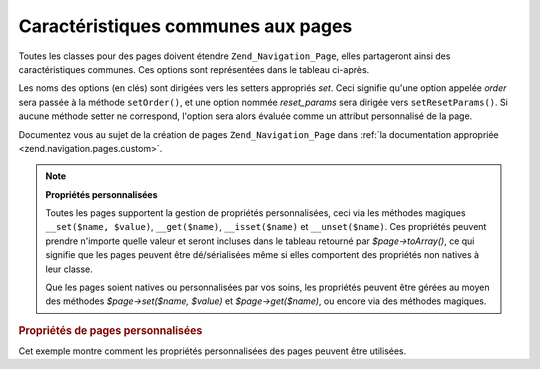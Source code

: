 .. _zend.navigation.pages.common:

Caractéristiques communes aux pages
===================================

Toutes les classes pour des pages doivent étendre ``Zend_Navigation_Page``, elles partageront ainsi des
caractéristiques communes. Ces options sont représentées dans le tableau ci-après.

Les noms des options (en clés) sont dirigées vers les setters appropriés *set*. Ceci signifie qu'une option
appelée *order* sera passée à la méthode ``setOrder()``, et une option nommée *reset_params* sera dirigée
vers ``setResetParams()``. Si aucune méthode setter ne correspond, l'option sera alors évaluée comme un attribut
personnalisé de la page.

Documentez vous au sujet de la création de pages ``Zend_Navigation_Page`` dans :ref:`la documentation appropriée
<zend.navigation.pages.custom>`.

.. _zend.navigation.pages.common.options:

.. table:: Options communes aux pages

   +---------+-------------------------------------------+-----------------+-----------------------------------------------------------------------------------------------------------------------------------------------------------------------------------------------------------------------------------------------------------------------------------------------------------------------------------------------------------------------------------------------------------------------------------------+
   |Clé      |Type                                       |Valeur par défaut|Description                                                                                                                                                                                                                                                                                                                                                                                                                              |
   +=========+===========================================+=================+=========================================================================================================================================================================================================================================================================================================================================================================================================================================+
   |label    |chaine                                     |NULL             |Un nom de page, comme 'Home' ou 'Blog'.                                                                                                                                                                                                                                                                                                                                                                                                  |
   +---------+-------------------------------------------+-----------------+-----------------------------------------------------------------------------------------------------------------------------------------------------------------------------------------------------------------------------------------------------------------------------------------------------------------------------------------------------------------------------------------------------------------------------------------+
   |id       |chaine | entier                            |NULL             |Un tag id à utiliser lors du rendu de la page, typiquement pour repérer un élément.                                                                                                                                                                                                                                                                                                                                                      |
   +---------+-------------------------------------------+-----------------+-----------------------------------------------------------------------------------------------------------------------------------------------------------------------------------------------------------------------------------------------------------------------------------------------------------------------------------------------------------------------------------------------------------------------------------------+
   |class    |chaine                                     |NULL             |Une classe CSS à utiliser lors du rendu de la page.                                                                                                                                                                                                                                                                                                                                                                                      |
   +---------+-------------------------------------------+-----------------+-----------------------------------------------------------------------------------------------------------------------------------------------------------------------------------------------------------------------------------------------------------------------------------------------------------------------------------------------------------------------------------------------------------------------------------------+
   |title    |chaine                                     |NULL             |Un titre de page utilisé lors du rendu, utilisé typiquement sous forme d'attribut title.                                                                                                                                                                                                                                                                                                                                                 |
   +---------+-------------------------------------------+-----------------+-----------------------------------------------------------------------------------------------------------------------------------------------------------------------------------------------------------------------------------------------------------------------------------------------------------------------------------------------------------------------------------------------------------------------------------------+
   |target   |chaine                                     |NULL             |La cible à utiliser dans la page.                                                                                                                                                                                                                                                                                                                                                                                                        |
   +---------+-------------------------------------------+-----------------+-----------------------------------------------------------------------------------------------------------------------------------------------------------------------------------------------------------------------------------------------------------------------------------------------------------------------------------------------------------------------------------------------------------------------------------------+
   |rel      |tableau                                    |array()          |Attribue les relations de la page. Chaque élément dans le tableau est une paire clé-valeur où la clé désigne le type de relation et la valeur un pointeur vers la page. Par exemple 'alternate' => 'format/plain.html'. Pour une fléxibilité maximale, il n'y a pas de restrictions quant aux valeurs, elles peuvent être autre chose qu'une chaine. Concernant rel et rev, voyez la section de documentation sur l'aide de vue Links..  |
   +---------+-------------------------------------------+-----------------+-----------------------------------------------------------------------------------------------------------------------------------------------------------------------------------------------------------------------------------------------------------------------------------------------------------------------------------------------------------------------------------------------------------------------------------------+
   |rev      |tableau                                    |array()          |Spécifie les relations inverses de la page. Fonctionne tout comme rel.                                                                                                                                                                                                                                                                                                                                                                   |
   +---------+-------------------------------------------+-----------------+-----------------------------------------------------------------------------------------------------------------------------------------------------------------------------------------------------------------------------------------------------------------------------------------------------------------------------------------------------------------------------------------------------------------------------------------+
   |order    |chaine | entier | NULL                     |NULL             |Fonctionne comme order pour les éléments de Zend_Form. Si spécifiée, la page sera parcourue dans un ordre précis ce qui signifie que vous pouvez forcer la page à apparaitre avant les autres en utilisant une valeur de order basse, comme -100. Si une chaine est passée, elle doit pouvoir être convertie en entier. Si NULL est utilisé, le paramètre sera remis à zéro, donc l'ordre dans lequel la page a été ajoutée sera utilisé.|
   +---------+-------------------------------------------+-----------------+-----------------------------------------------------------------------------------------------------------------------------------------------------------------------------------------------------------------------------------------------------------------------------------------------------------------------------------------------------------------------------------------------------------------------------------------+
   |resource |chaine | Zend\Permissions\Acl\Resource\ResourceInterface | NULL|NULL             |Une ressource d'ACL à associer à la page. Voyez la documentation de la section sur les ACL concernant les aides de vue..                                                                                                                                                                                                                                                                                                                 |
   +---------+-------------------------------------------+-----------------+-----------------------------------------------------------------------------------------------------------------------------------------------------------------------------------------------------------------------------------------------------------------------------------------------------------------------------------------------------------------------------------------------------------------------------------------+
   |privilege|chaine | NULL                              |NULL             |Un privilège d'ACL à associer à la page. Voyez la documentation de la section sur les ACL concernant les aides de vue..                                                                                                                                                                                                                                                                                                                  |
   +---------+-------------------------------------------+-----------------+-----------------------------------------------------------------------------------------------------------------------------------------------------------------------------------------------------------------------------------------------------------------------------------------------------------------------------------------------------------------------------------------------------------------------------------------+
   |active   |booléen                                    |FALSE            |Si oui ou non la page doit être considérée comme active. Si à FALSE (ou non fourni), les pages MVC vont aller vérifier l'objet requête suite à l'appel à $page->isActive().                                                                                                                                                                                                                                                              |
   +---------+-------------------------------------------+-----------------+-----------------------------------------------------------------------------------------------------------------------------------------------------------------------------------------------------------------------------------------------------------------------------------------------------------------------------------------------------------------------------------------------------------------------------------------+
   |visible  |booléen                                    |TRUE             |Si oui ou non la page doit être visible à l'utilisateur ou juste présente dans la structure mais non représentée visuellement.                                                                                                                                                                                                                                                                                                           |
   +---------+-------------------------------------------+-----------------+-----------------------------------------------------------------------------------------------------------------------------------------------------------------------------------------------------------------------------------------------------------------------------------------------------------------------------------------------------------------------------------------------------------------------------------------+
   |pages    |tableau | Zend_Config | NULL               |NULL             |Pages enfant de la page en cours. Peut être de type tableau ou Zend_Config contenant des options à passer à la méthode factory() ou des instances de Zend_Navigation_Page, ou un mélange des deux types.                                                                                                                                                                                                                                 |
   +---------+-------------------------------------------+-----------------+-----------------------------------------------------------------------------------------------------------------------------------------------------------------------------------------------------------------------------------------------------------------------------------------------------------------------------------------------------------------------------------------------------------------------------------------+

.. note::

   **Propriétés personnalisées**

   Toutes les pages supportent la gestion de propriétés personnalisées, ceci via les méthodes magiques
   ``__set($name, $value)``, ``__get($name)``, ``__isset($name)`` et ``__unset($name)``. Ces propriétés peuvent
   prendre n'importe quelle valeur et seront incluses dans le tableau retourné par *$page->toArray()*, ce qui
   signifie que les pages peuvent être dé/sérialisées même si elles comportent des propriétés non natives à
   leur classe.

   Que les pages soient natives ou personnalisées par vos soins, les propriétés peuvent être gérées au moyen
   des méthodes *$page->set($name, $value)* et *$page->get($name)*, ou encore via des méthodes magiques.

.. _zend.navigation.pages.common.example.customprops:

.. rubric:: Propriétés de pages personnalisées

Cet exemple montre comment les propriétés personnalisées des pages peuvent être utilisées.

.. code-block:: php
   :linenos:

   $page = new Zend_Navigation_Page_Mvc();
   $page->foo = 'bar';
   $page->meaning = 42;

   echo $page->foo;

   if ($page->meaning != 42) {
       // quelque chose à faire ici
   }


